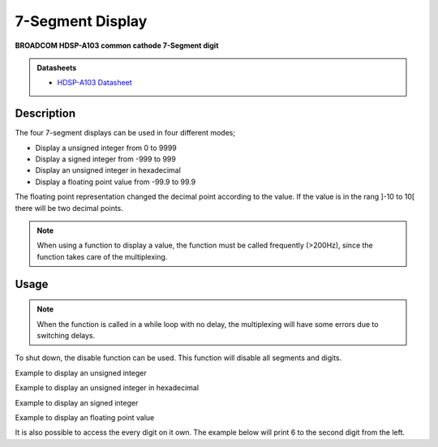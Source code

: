 .. _SevenSegmentPeripheral:

7-Segment Display
=================
**BROADCOM HDSP-A103 common cathode 7-Segment digit**

.. admonition:: Datasheets
    
    * `HDSP-A103 Datasheet </_static/datasheets/yggdrasil/HDSP-A103.pdf>`_ 


Description
-----------

The four 7-segment displays can be used in four different modes;

* Display a unsigned integer from 0 to 9999
* Display a signed integer from -999 to 999
* Display an unsigned integer in hexadecimal
* Display a floating point value from -99.9 to 99.9

The floating point representation changed the decimal point according to the value. If the value is in the rang ]-10 to 10[ there will be two decimal points.

.. note::
    When using a function to display a value, the function must be called frequently (>200Hz), since the function takes care of the multiplexing.

Usage
-----

.. note:: 
    When the function is called in a while loop with no delay, the multiplexing will have some errors due to switching delays. 

To shut down, the disable function can be used. This function will disable all segments and digits.

Example to display an unsigned integer

.. tabs::

    .. code-tab:: c

        while(1) {

            // Set the value
            yggdrasil_SevenSegment_SetUnsigned(1234);

            // Add a delay
            core_Delay(1);

        }

    .. code-tab:: cpp

        while(true) {

            // Set the value
            bsp::ygg::prph::SevenSegment::setUnsigned(1234);

            // Add a delay
            bsp::core::delay(1);

        }
    
Example to display an unsigned integer in hexadecimal

.. tabs::

    .. code-tab:: c

        while(1) {

            // Set the value
            yggdrasil_SevenSegment_SetHexadecimal(0xACDC);

            // Add a delay
            core_Delay(1);

        }

    .. code-tab:: cpp

        while(true) {

            // Set the value
            bsp::ygg::prph::SevenSegment::setHexadecimal(0xACDC);

            // Add a delay
            bsp::core::delay(1);

        }

Example to display an signed integer

.. tabs::

    .. code-tab:: c

        while(1) {

            // Set the value
            yggdrasil_SevenSegment_SetSigned(-123);

            // Add a delay
            core_Delay(1);

        }

    .. code-tab:: cpp

        while(true) {

            // Set the value
            bsp::ygg::prph::SevenSegment::setSigned(-123);

            // Add a delay
            bsp::core::delay(1);

        }

Example to display an floating point value

.. tabs::

    .. code-tab:: c

        while(1) {

            // Set the value
            yggdrasil_SevenSegment_SetFloatingPoint(-3.14);

            // Add a delay
            core_Delay(1);

        }

    .. code-tab:: cpp

        while(true) {

            // Set the value
            bsp::ygg::prph::SevenSegment::setFloatingPoint(-3.14);

            // Add a delay
            bsp::core::delay(1);

        }

It is also possible to access the every digit on it own.
The example below will print 6 to the second digit from the left.

.. tabs::

    .. code-tab:: c

        while(1) {

            // The value to display (accepts also hexadecimal)
            yggdrasil_SevenSegment_SetDigit(6);

            // Enable the digit. in this case the second from the left
            yggdrasil_SevenSegment_EnableDigit(1);

            // The delay is optional, since no multiplexing is done
            core_Delay(1);

        }

    .. code-tab:: cpp

        while(true) {

            // The value to display (accepts also hexadecimal)
            bsp::ygg::prph::SevenSegment::setDigit(6);

            // Enable the digit. in this case the second from the left
            bsp::ygg::prph::SevenSegment::enableDigit(1);

            // The delay is optional, since no multiplexing is done
            bsp::core::delay(1);

        }
